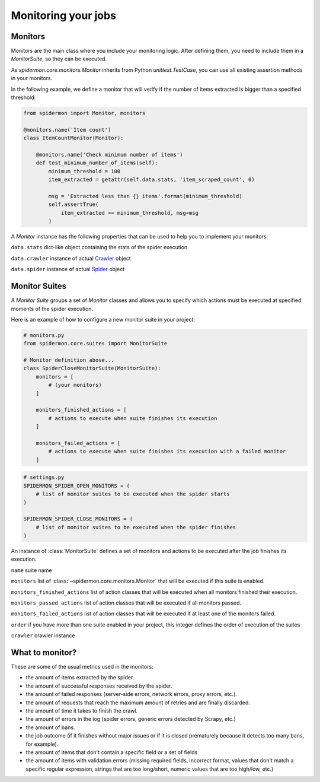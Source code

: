 .. _monitors:

====================
Monitoring your jobs
====================

Monitors
--------

Monitors are the main class where you include your monitoring logic. After defining
them, you need to include them in a `MonitorSuite`, so they can be executed.

As `spidermon.core.monitors.Monitor` inherits from Python `unittest.TestCase`, you
can use all existing assertion methods in your monitors.

In the following example, we define a monitor that will verify if the number of items
extracted is bigger than a specified threshold:

.. code-block:: python

    from spidermon import Monitor, monitors

    @monitors.name('Item count')
    class ItemCountMonitor(Monitor):

        @monitors.name('Check minimum number of items')
        def test_minimum_number_of_items(self):
            minimum_threshold = 100
            item_extracted = getattr(self.data.stats, 'item_scraped_count', 0)

            msg = 'Extracted less than {} items'.format(minimum_threshold)
            self.assertTrue(
                item_extracted >= minimum_threshold, msg=msg
            )

A `Monitor` instance has the following properties that can be used to help you to
implement your monitors:

``data.stats`` dict-like object containing the stats of the spider execution

``data.crawler`` instance of actual `Crawler`_ object

``data.spider`` instance of actual `Spider`_ object

.. _`Crawler`: https://doc.scrapy.org/en/latest/topics/api.html#scrapy.crawler.Crawler
.. _`Spider`: https://doc.scrapy.org/en/latest/topics/spiders.html?highlight=scrapy.Spider#scrapy.spiders.Spider

Monitor Suites
--------------

A `Monitor Suite` groups a set of `Monitor` classes and allows you to specify which
actions must be executed at specified moments of the spider execution.

Here is an example of how to configure a new monitor suite in your project:

.. code-block:: python

    # monitors.py
    from spidermon.core.suites import MonitorSuite

    # Monitor definition above...
    class SpiderCloseMonitorSuite(MonitorSuite):
        monitors = [
            # (your monitors)
        ]

        monitors_finished_actions = [
            # actions to execute when suite finishes its execution
        ]

        monitors_failed_actions = [
            # actions to execute when suite finishes its execution with a failed monitor
        ]

.. code-block:: python

    # settings.py
    SPIDERMON_SPIDER_OPEN_MONITORS = (
        # list of monitor suites to be executed when the spider starts
    )

    SPIDERMON_SPIDER_CLOSE_MONITORS = (
        # list of monitor suites to be executed when the spider finishes
    )

.. class:: MonitorSuite(name=None, monitors=None, monitors_finished_actions=None, monitors_passed_actions=None, monitors_failed_actions=None, order=None, crawler=None)

  An instance of :class:`MonitorSuite` defines a set of monitors and actions to be
  executed after the job finishes its execution.

  ``name`` suite name

  ``monitors`` list of :class:`~spidermon.core.monitors.Monitor` that will be executed
  if this suite is enabled.

  ``monitors_finished_actions`` list of action classes that will be executed when
  all monitors finished their execution.

  ``monitors_passed_actions`` list of action classes that will be executed if all
  monitors passed.

  ``monitors_failed_actions`` list of action classes that will be executed if at
  least one of the monitors failed.

  ``order`` if you have more than one suite enabled in your project, this integer
  defines the order of execution of the suites

  ``crawler`` crawler instance

  .. method:: on_monitors_finished(result)

      Executed right after the monitors finished their execution and before any other
      action is executed.

      ``result`` stats of the spider execution


  .. method:: on_monitors_passed(result)

      Executed right after the monitors finished their execution but after the
      actions defined in `monitors_finished_actions` were executed if all monitors
      passed.

      ``result`` stats of the spider execution

  .. method:: on_monitors_failed(result)

      Executed right after the monitors finished their execution but after the
      actions defined in `monitors_finished_actions` were executed if at least one
      monitor failed.

      ``result`` stats of the spider execution

What to monitor?
----------------

These are some of the usual metrics used in the monitors:

- the amount of items extracted by the spider.

- the amount of successful responses received by the spider.

- the amount of failed responses (server-side errors, network errors, proxy errors, etc.).

- the amount of requests that reach the maximum amount of retries and are finally discarded.

- the amount of time it takes to finish the crawl.

- the amount of errors in the log (spider errors, generic errors detected by Scrapy, etc.)

- the amount of bans.

- the job outcome (if it finishes without major issues or if it is closed prematurely because it detects too many bans, for example).

- the amount of items that don't contain a specific field or a set of fields

- the amount of items with validation errors (missing required fields, incorrect format, values that don't match a specific regular expression, strings that are too long/short, numeric values that are too high/low, etc.)
